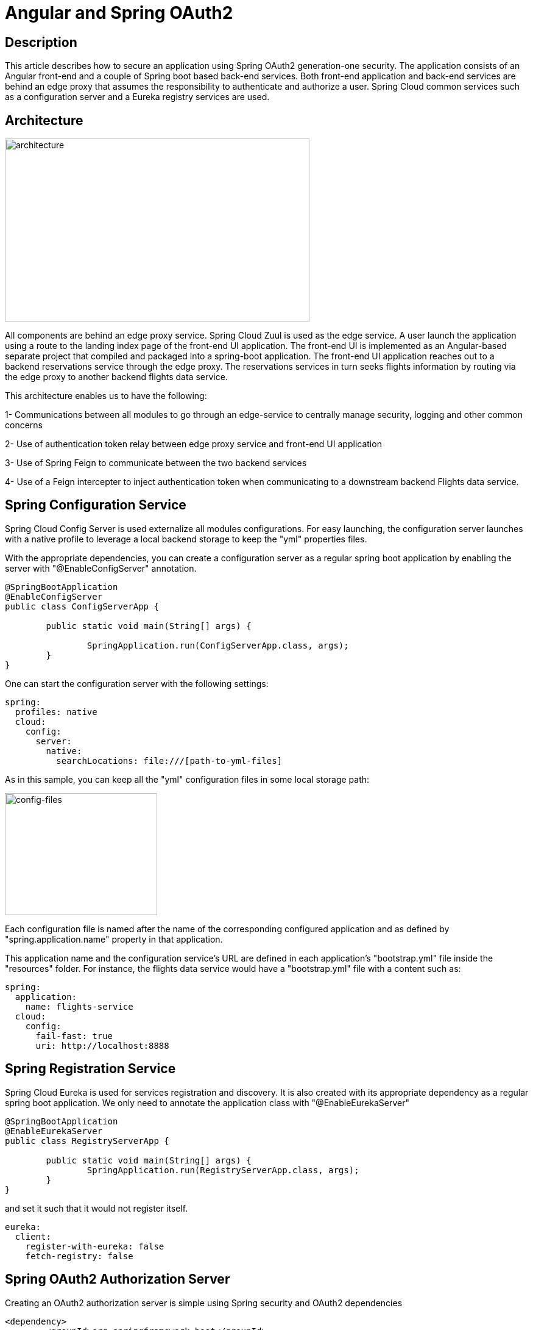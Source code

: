 = ***Angular and Spring OAuth2***

== **Description**
This article describes how to secure an application using Spring OAuth2
generation-one security. The application consists of an Angular front-end
and a couple of Spring boot based back-end services. Both front-end application
and back-end services are behind an edge proxy that assumes the responsibility
to authenticate and authorize a user. Spring Cloud common services such as
a configuration server and a Eureka registry services are used.

== **Architecture**

image::images/RA-OAuth2-1.png[architecture,500,300]

All components are behind an edge proxy service. Spring Cloud Zuul is used as
the edge service. A user launch the application using a route to the landing
index page of the front-end UI application. The front-end UI is implemented as
an Angular-based separate project that compiled and packaged into a spring-boot
application. The front-end UI application reaches out to a backend reservations
service through the edge proxy. The reservations services in turn seeks flights
information by routing via the edge proxy to another backend flights data service.

This architecture enables us to have the following:

1- Communications between all modules to go through an edge-service to centrally
manage security, logging and other common concerns

2- Use of authentication token relay between edge proxy service and front-end UI application

3- Use of Spring Feign to communicate between the two backend services

4- Use of a Feign intercepter to inject authentication token when communicating
to a downstream backend Flights data service.

== **Spring Configuration Service**

Spring Cloud Config Server is used externalize all modules configurations.
For easy launching, the configuration server launches with a native profile to
leverage a local backend storage to keep the "yml" properties files.

With the appropriate dependencies, you can create a configuration server as
a regular spring boot application by enabling the server with "@EnableConfigServer"
annotation.

```[java]
@SpringBootApplication
@EnableConfigServer
public class ConfigServerApp {

	public static void main(String[] args) {

		SpringApplication.run(ConfigServerApp.class, args);
	}
}
```

One can start the configuration server with the following settings:

```[yml]
spring:
  profiles: native
  cloud:
    config:
      server:
        native:
          searchLocations: file:///[path-to-yml-files]
```

As in this sample, you can keep all the "yml" configuration files in some local
storage path:

image::images/config-files.png[config-files,250,200]

Each configuration file is named after the name of the corresponding configured
application and as defined by "spring.application.name" property in that application.

This application name and the configuration service's URL are
defined in each application's "bootstrap.yml" file inside the "resources" folder.
For instance, the flights data service would have a "bootstrap.yml" file with a
content such as:

```[yml]
spring:
  application:
    name: flights-service
  cloud:
    config:
      fail-fast: true
      uri: http://localhost:8888
```


== **Spring Registration Service**

Spring Cloud Eureka is used for services registration and discovery. It is also
created with its appropriate dependency as a regular spring boot application.
We only need to annotate the application class with "@EnableEurekaServer"

```[java]
@SpringBootApplication
@EnableEurekaServer
public class RegistryServerApp {

	public static void main(String[] args) {
		SpringApplication.run(RegistryServerApp.class, args);
	}
}
```

and set it such that it would not register itself.

```[yml]
eureka:
  client:
    register-with-eureka: false
    fetch-registry: false
```

== **Spring OAuth2 Authorization Server**

Creating an OAuth2 authorization server is simple using Spring security and
OAuth2 dependencies

```[xml]
<dependency>
	<groupId>org.springframework.boot</groupId>
	<artifactId>spring-boot-starter-security</artifactId>
</dependency>
<dependency>
	<groupId>org.springframework.security.oauth</groupId>
	<artifactId>spring-security-oauth2</artifactId>
</dependency>
```

As listed in the repo, a configuration class is added with
"@EnableAuthorizationServer" annotation.

```[java]
@Configuration
@EnableAuthorizationServer
public class AuthorizationServer extends AuthorizationServerConfigurerAdapter {
  ...
}
```

A client in this class is defined with Id as "acme", secret as "acmesecret",
different grant types and scopes as "openid". You can optionally set the scopes auto-approval.

To enable resource servers (backend services) to decode the authorization tokens,
this server exposes a "../user" endpoint that exposes an authenticated principal.

As configured, users authenticate using a login form mechanism

```[java]
@Configuration
public class WebSecurity extends WebSecurityConfigurerAdapter {

    @Override
    protected void configure(HttpSecurity http) throws Exception {
        http.authorizeRequests()
                .anyRequest().authenticated()
                .and()
                .formLogin().permitAll();
    }
}
```

Although its also appropriate to apply an "Implicit" OAuth2 flow in single page
applications, in this illustration example, we will be exercising OAuth2
"authorization_code" flow.

== **Front-end UI Application**

UI application is implemented using Angular (6). A simple spring boot
project is also created to serve the client UI application. In order
to build the Angular module into the spring boot project, a maven plugin is used
to run "ng build" command during the "validate" stage and direct the output to
the spring boot "resources" folder.

```[xml]
<plugin>
  <groupId>org.codehaus.mojo</groupId>
  <artifactId>exec-maven-plugin</artifactId>
  <version>{version}</version>
	<executions>
		<execution>
			<phase>validate</phase>
			<goals>
				<goal>exec</goal>
			</goals>
		</execution>
	</executions>
	<configuration>
		<executable>ng</executable>
		<workingDirectory>../agency-ui</workingDirectory>
		<arguments>
			<argument>build</argument>
			<argument>--output-path</argument>
			<argument>../agency-frontend/src/main/resources/static</argument>
		</arguments>
	</configuration>
</plugin>
```

This UI client application represents one of the secured resources behind the
edge proxy, it also registered in Eureka to be discovered and routed by the proxy.
Therefore, a configuration class marked with "@EnableResourceServer"
annotation is added to authorize access to the client application while allowing
some of its "actuator" administration endpoints that are needed by Eureka's health
checking.

```[java]
@Configuration
@EnableResourceServer
public class ResourceServerConfig extends ResourceServerConfigurerAdapter {

    @Override
    public void configure(HttpSecurity http) throws Exception {
        http
                .requestMatcher(new RequestHeaderRequestMatcher("Authorization"))
                .authorizeRequests()
                .antMatchers("/admin/info", "/admin/health/**").permitAll()  // allow actuator endpoints
                .anyRequest().authenticated();
    }
}
```

== **Resource Servers / Back-end Services**

There are two resource servers as backend services. A reservation service that
helps to search flights, perform booking and issue confirmations. In order to
perform its function, this service utilizes a downstream flights service that
only acts as data-as-a-service to retrieve information from a database of flights
information.

The reservation service uses Spring Cloud Feign as a client to interact with the
flights data service.

=== *Flights data service*

Flights data service is implemented using Spring Data to retrieve flights information
from a backend database (H2). Spring Data Rest is used to expose Flight search
results. One can search a flight passing in an origin airport, destination
airport, besides travel and return dates.

```[java]
@RepositoryRestResource(collectionResourceRel = "flights", path = "flights")
public interface FlightRepository extends PagingAndSortingRepository<Flight, Long> {

	@RestResource(path = "datedlegs", rel = "datedlegs")
	@Query("SELECT f FROM Flight f WHERE f.origin = ?1 AND f.destination = ?2 "
			+ " AND f.departure between ?3 and ?4")
	public List<Flight> findFlightsByCustomQueryDated(@Param("origin") String origin,
			@Param("destination") String destination,
			@Param("mindate") @DateTimeFormat(pattern = "yyyy-MM-dd") Date mindate,
			@Param("maxdate") @DateTimeFormat(pattern = "yyyy-MM-dd") Date maxdate);

...
}
```

This service is also an OAuth2 secured resource server that includes same OAuth2
dependencies and "ResourceServerConfig" configuration class as in the Client
application.

=== *Reservations service*

The reservation class is a Spring Boot application that exposes "/search" and
"/book" endpoints in a RestController. As a secured OAuth2 resource server, this
service includes same OAuth2 dependencies and "ResourceServerConfig" configuration
class as in the Client application.

To pass the authorization token of an authenticated client downstream when using
a Feign client, this service includes a "RequestInterceptor" to inject the token
in a header of the "RequestTemplate".

```[java]
@Component
public class FlightClientInterceptor implements RequestInterceptor {
    private static final String AUTHORIZATION_HEADER = "Authorization";
    private static final String BEARER_TOKEN_TYPE = "Bearer";

    @Override
    public void apply(RequestTemplate template) {
        SecurityContext securityContext = SecurityContextHolder.getContext();
        Authentication authentication = securityContext.getAuthentication();

        if (authentication != null && authentication.getDetails() instanceof OAuth2AuthenticationDetails) {
            OAuth2AuthenticationDetails details = (OAuth2AuthenticationDetails) authentication.getDetails();
            template.header(AUTHORIZATION_HEADER, String.format("%s %s", BEARER_TOKEN_TYPE, details.getTokenValue()));
        }
    }
}
```

== **Edge Proxy**

Spring Cloud Zuul is used to implement the edge proxy. All access to backend
services including the client application itself would go through this proxy.

The application's main class is marked with "@EnableZuulProxy" and OAuth2 Single
Sign-On "@EnableOAuth2Sso" annotations.

Single Sign On feature is

```[java]
@SpringBootApplication
@EnableZuulProxy
@EnableOAuth2Sso
public class GatewayApp {
  ...
}
```

Routes are defined for this application as shown below. The server is exposed
with port 8080, default URL "http://localhost:8080" would route to the UI client
application index page. Routes to other two backend reservations and flights
services are also configured.

```[yml]
zuul:
  ignoredServices: '*'
  routes:
    flights:
      path: /flights/**
      serviceId: FLIGHTS-SERVICE
    reservations:
      path: /reservations/**
      serviceId: RESERVATIONS-SERVICE
    ui:
      path: /**
      url: AGENCY-FRONTEND
```

Token relay feature to other proxied services is used, to enable that we need to
include this dependency:

```[xml]
<dependency>
	<groupId>org.springframework.cloud</groupId>
	<artifactId>spring-cloud-starter-security</artifactId>
</dependency>
```
== **Application Flow**

== **Code Repository**

Please reference this example's code in its
https://github.com/Haybu/RA-1-OAuth2/tree/separate-proxy-oauth2[Github]
repository, branch name is "separate-proxy-oauth2".

